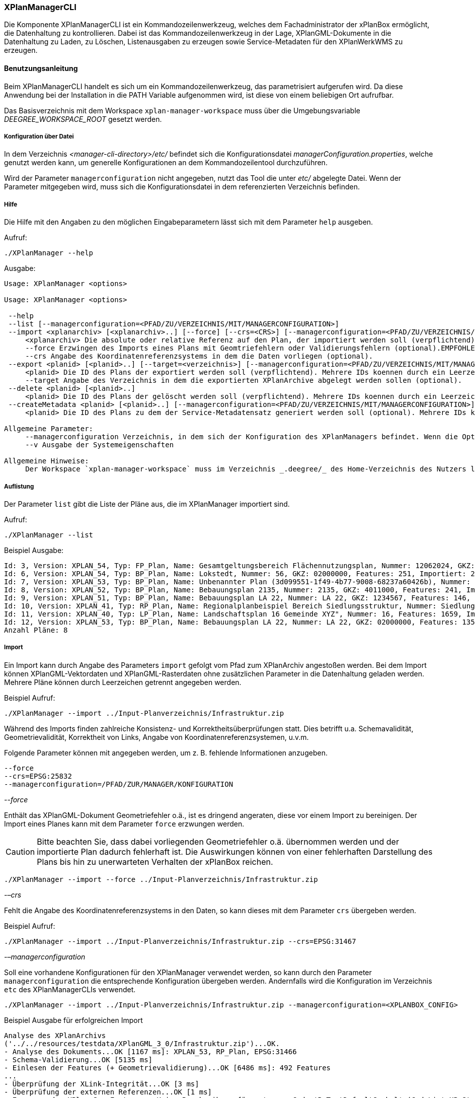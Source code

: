 [[xplanmanager-cli]]
=== XPlanManagerCLI

Die Komponente XPlanManagerCLI ist ein Kommandozeilenwerkzeug, welches
dem Fachadministrator der xPlanBox ermöglicht, die Datenhaltung zu
kontrollieren. Dabei ist das Kommandozeilenwerkzeug in der Lage,
XPlanGML-Dokumente in die Datenhaltung zu Laden, zu Löschen,
Listenausgaben zu erzeugen sowie Service-Metadaten für den XPlanWerkWMS zu erzeugen.

[[xplanmanager-cli-benutzungsanleitung]]
==== Benutzungsanleitung

Beim XPlanManagerCLI handelt es sich um ein Kommandozeilenwerkzeug, das
parametrisiert aufgerufen wird. Da diese Anwendung bei der Installation
in die PATH Variable aufgenommen wird, ist diese von einem beliebigen
Ort aufrufbar.

Das Basisverzeichnis mit dem Workspace `xplan-manager-workspace` muss über
die Umgebungsvariable _DEEGREE_WORKSPACE_ROOT_ gesetzt werden.

[[xplanmanager-cli-konfiguration-ueber-datei]]
===== Konfiguration über Datei

In dem Verzeichnis _<manager-cli-directory>/etc/_ befindet sich die
Konfigurationsdatei __managerConfiguration.properties__, welche genutzt
werden kann, um generelle Konfigurationen an dem Kommandozeilentool
durchzuführen.

Wird der Parameter `managerconfiguration` nicht angegeben, nutzt das Tool die unter
_etc/_ abgelegte Datei. Wenn der Parameter mitgegeben wird, muss sich die
Konfigurationsdatei in dem referenzierten Verzeichnis befinden.

[[xplanmanager-cli-hilfe]]
===== Hilfe

Die Hilfe mit den Angaben zu den möglichen Eingabeparametern lässt sich
mit dem Parameter `help` ausgeben.

Aufruf:

----
./XPlanManager --help
----

Ausgabe:

----
Usage: XPlanManager <options>

Usage: XPlanManager <options>

 --help
 --list [--managerconfiguration=<PFAD/ZU/VERZEICHNIS/MIT/MANAGERCONFIGURATION>]
 --import <xplanarchiv> [<xplanarchiv>..] [--force] [--crs=<CRS>] [--managerconfiguration=<PFAD/ZU/VERZEICHNIS/MIT/MANAGERCONFIGURATION>]
     <xplanarchiv> Die absolute oder relative Referenz auf den Plan, der importiert werden soll (verpflichtend). Mehrere Plaene koennen durch ein Leerzeichen getrennt angegeben werden.
     --force Erzwingen des Imports eines Plans mit Geomtriefehlern oder Validierungsfehlern (optional).EMPFOHLEN ist die Behebung der Fehler!
     --crs Angabe des Koordinatenreferenzsystems in dem die Daten vorliegen (optional).
 --export <planid> [<planid>..] [--target=<verzeichnis>] [--managerconfiguration=<PFAD/ZU/VERZEICHNIS/MIT/MANAGERCONFIGURATION>]
     <planid> Die ID des Plans der exportiert werden soll (verpflichtend). Mehrere IDs koennen durch ein Leerzeichen getrennt angegeben werden.
     --target Angabe des Verzeichnis in dem die exportierten XPlanArchive abgelegt werden sollen (optional).
 --delete <planid> [<planid>..]
     <planid> Die ID des Plans der gelöscht werden soll (verpflichtend). Mehrere IDs koennen durch ein Leerzeichen getrennt angegeben werden.
 --createMetadata <planid> [<planid>..] [--managerconfiguration=<PFAD/ZU/VERZEICHNIS/MIT/MANAGERCONFIGURATION>]
     <planid> Die ID des Plans zu dem der Service-Metadatensatz generiert werden soll (optional). Mehrere IDs koennen durch ein Leerzeichen getrennt angegeben werden. Wenn keine ID angegeben ist, werden für alle Plaene Metadatensaetze erstellt.

Allgemeine Parameter:
     --managerconfiguration Verzeichnis, in dem sich der Konfiguration des XPlanManagers befindet. Wenn die Option nicht angegeben wird, wird die Konfiguration aus dem Verzeichnis 'etc' des XPLanManagerCLIs verwendet.
     --v Ausgabe der Systemeigenschaften

Allgemeine Hinweise:
     Der Workspace `xplan-manager-workspace` muss im Verzeichnis _.deegree/_ des Home-Verzeichnis des Nutzers liegen, der das XPlanManagerCLI aufruft. Alternativ kann das Verzeichnis, in dem der Workspace liegt durch Angabe der Umgebungsvariablen _DEEGREE_WORKSPACE_ROOT_ gesetzt werden.

----


[[xplanmanager-cli-auflistung]]
===== Auflistung

Der Parameter `list` gibt die Liste der Pläne aus, die im XPlanManager importiert sind.

Aufruf:

----
./XPlanManager --list
----

Beispiel Ausgabe:

----
Id: 3, Version: XPLAN_54, Typ: FP_Plan, Name: Gesamtgeltungsbereich Flächennutzungsplan, Nummer: 12062024, GKZ: 12062024, Features: 2808, Importiert: 2022-02-18 17:57:11.669
Id: 6, Version: XPLAN_54, Typ: BP_Plan, Name: Lokstedt, Nummer: 56, GKZ: 02000000, Features: 251, Importiert: 2022-02-18 17:58:57.2
Id: 7, Version: XPLAN_53, Typ: BP_Plan, Name: Unbenannter Plan (3d099551-1f49-4b77-9008-68237a60426b), Nummer: -, GKZ: 4011000, Features: 351, Importiert: 2022-02-18 17:59:38.704
Id: 8, Version: XPLAN_52, Typ: BP_Plan, Name: Bebauungsplan 2135, Nummer: 2135, GKZ: 4011000, Features: 241, Importiert: 2022-02-18 18:00:45.077
Id: 9, Version: XPLAN_51, Typ: BP_Plan, Name: Bebauungsplan LA 22, Nummer: LA 22, GKZ: 1234567, Features: 146, Importiert: 2022-02-18 18:01:41.563
Id: 10, Version: XPLAN_41, Typ: RP_Plan, Name: Regionalplanbeispiel Bereich Siedlungsstruktur, Nummer: Siedlungsstruktur 1, Features: 282, Importiert: 2022-02-18 18:02:25.616
Id: 11, Version: XPLAN_40, Typ: LP_Plan, Name: Landschaftsplan 16 Gemeinde XYZ", Nummer: 16, Features: 1659, Importiert: 2022-02-18 18:03:22.091
Id: 12, Version: XPLAN_53, Typ: BP_Plan, Name: Bebauungsplan LA 22, Nummer: LA 22, GKZ: 02000000, Features: 1350, Importiert: 2022-02-18 21:16:06.753
Anzahl Pläne: 8
----

[[xplanmanager-cli-import]]
===== Import

Ein Import kann durch Angabe des Parameters `import` gefolgt vom Pfad
zum XPlanArchiv angestoßen werden. Bei dem Import können
XPlanGML-Vektordaten und XPlanGML-Rasterdaten ohne zusätzlichen
Parameter in die Datenhaltung geladen werden. Mehrere Pläne können durch Leerzeichen getrennt angegeben werden.

Beispiel Aufruf:

----
./XPlanManager --import ../Input-Planverzeichnis/Infrastruktur.zip
----

Während des Imports finden zahlreiche Konsistenz- und
Korrektheitsüberprüfungen statt. Dies betrifft u.a. Schemavalidität,
Geometrievalidität, Korrektheit von Links, Angabe von
Koordinatenreferenzsystemen, u.v.m.

Folgende Parameter können mit angegeben werden, um z. B. fehlende
Informationen anzugeben.

----
--force
--crs=EPSG:25832
--managerconfiguration=/PFAD/ZUR/MANAGER/KONFIGURATION
----

_--force_

Enthält das XPlanGML-Dokument Geometriefehler o.ä., ist es
dringend angeraten, diese vor einem Import zu bereinigen. Der Import eines Planes kann mit dem Parameter `force` erzwungen werden.

CAUTION: Bitte beachten Sie, dass dabei vorliegenden Geometriefehler o.ä. übernommen werden und der importierte Plan dadurch fehlerhaft ist. Die
Auswirkungen können von einer fehlerhaften Darstellung des Plans bis hin zu unerwarteten Verhalten der xPlanBox reichen.

----
./XPlanManager --import --force ../Input-Planverzeichnis/Infrastruktur.zip
----

_-–crs_

Fehlt die Angabe des Koordinatenreferenzsystems in den Daten, so kann
dieses mit dem Parameter `crs` übergeben werden.

Beispiel Aufruf:

----
./XPlanManager --import ../Input-Planverzeichnis/Infrastruktur.zip --crs=EPSG:31467
----

_-–managerconfiguration_

Soll eine vorhandene Konfigurationen für den XPlanManager verwendet werden, so kann durch den
Parameter `managerconfiguration` die entsprechende Konfiguration
übergeben werden. Andernfalls wird die Konfiguration im Verzeichnis `etc` des XPlanManagerCLIs verwendet.

----
./XPlanManager --import ../Input-Planverzeichnis/Infrastruktur.zip --managerconfiguration=<XPLANBOX_CONFIG>
----

Beispiel Ausgabe für erfolgreichen Import

----
Analyse des XPlanArchivs
('../../resources/testdata/XPlanGML_3_0/Infrastruktur.zip')...OK.
- Analyse des Dokuments...OK [1167 ms]: XPLAN_53, RP_Plan, EPSG:31466
- Schema-Validierung...OK [5135 ms]
- Einlesen der Features (+ Geometrievalidierung)...OK [6486 ms]: 492 Features
...
- Überprüfung der XLink-Integrität...OK [3 ms]
- Überprüfung der externen Referenzen...OK [1 ms]
- Erzeugen der XPlan-Syn Features...Keine Beschreibung für externen Code 'RpTextDefaultSymbol' (CodeList XP_StylesheetListe) gefunden. Verwende Code als Beschreibung. Keine Beschreibung für externen Code 'RpTextDefaultSymbol' (CodeList XP_StylesheetListe) gefunden. Verwende Code als Beschreibung.
...
OK [6376 ms]
- Einfügen der Features in den FeatureStore (XPLAN_53)...OK [9873 ms].
- Einfügen der Features in den FeatureStore (XPLAN_SYN)...OK [9217 ms].
- Einfügen in Manager-DB...OK [49 ms].
- Einfügen von Plan-Artefakt 'xplan.gml'...OK.
- Persistierung...OK [109 ms].
Plan wurde eingefügt. Zugewiesene Id: 13
----

[[xplanmanager-cli-rasterdatenanalyse]]
===== Rasterdatenanalyse

Die Rasterdaten werden beim Import auf Nutzbarkeit überprüft werden,
damit sichergestellt ist, dass diese korrekt in den XPlanWMS
eingebettet werden können.
Die Prüfung beinhaltet das CRS des Rasterplans, sowie das Format.

Beispiel Aufruf:

----
./XPlanManager --import ~/test-data/BPlan002_5-2.zip --managerconfiguration=<XPLANBOX_CONFIG>
----

Beispiel Ausgabe:

----
Evaluationsergebniss von referenzierten Rasterdaten:
  - Name: B-Plan_Klingmuehl_Heideweg_Karte.tif Unterstütztes CRS: Ja Unterstütztes Bildformat: Ja
Es existieren keine invaliden Rasterdaten
- Einlesen der Features (+ Geometrievalidierung)...OK [839 ms]: 500 Features
- Überprüfung der XLink-Integrität...OK [2 ms]

- Erzeugen/Einsortieren der Rasterkonfigurationen (Veröffentlichungsdatum: 01.02.2002)...Succeeding plan id: null
73_B-Plan_Klingmuehl_Heideweg_Karte
77_B-Plan_Klingmuehl_Heideweg_Karte
79_B-Plan_Klingmuehl_Heideweg_Karte
OK [1591 ms]

Rasterscans:
 - B-Plan_Klingmuehl_Heideweg_Karte.tif
WMS Konfiguration für Id 79 nach /home/user/.deegree/xplansyn-wms-workspace geschrieben.
XPlanArchiv wurde erfolgreich importiert. Zugewiesene Id: 79
----

Passt das CRS der Rasterdaten nicht mit dem CRS der Rasterdatenhaltung überein, so
erhält der Nutzer die Option, den Plan ohne Erzeugung der
Rasterkonfiguration zu importieren:

----
Evaluationsergebniss von referenzierten Rasterdaten:
  - Name: Abrundungssatzung_Gruhno_ergb.tif Unterstütztes CRS: Kein Unterstütztes Bildformat: Ja
Aufgrund invalider Rasterdaten wird der Import abgebrochen. Sie können den Import ohne die Erzeugung von Rasterkonfigurationen erzwingen, indem Sie die Option --force angeben.
----

[[xplanmanager-cli-export]]
===== Export

Der Export eines Planes erfolgt unter Angabe des Parameters `export`
gefolgt von der PlanID (diese kann zuvor mit dem Parameter `list` herausgefunden werden)
und dem Ausgabeverzeichnis. Mehrere PlanIDs können durch Leerzeichen getrennt angegeben werden.

Beispiel Aufruf:

----
./XPlanManager --export 9 --target=outputverzeichnis
----

Beispiel Ausgabe für erfolgreichen Export:

----
- Schreibe Artefakt 'xplan.gml'...OK.
Plan 9 wurde nach 'xplan-exported-9.zip' exportiert.
----

[[xplanmanager-cli-loeschen]]
===== Löschen

Beim Löschen wird dem Parameter `delete` die PlanID (diese kann zuvor mit
`list` herausgefunden werden) übergeben. Mehrere PlanIDs können durch Leerzeichen getrennt angegeben werden.

Beispiel Aufruf:

----
./XPlanManager --delete 1
----

Beispiel Ausgabe:

----
- Entferne Plan 1 aus dem FeatureStore (XPLAN_53)...OK
- Entferne Plan 1 aus dem FeatureStore (XPLAN_SYN)...OK
- Entferne Plan 1 aus der Manager-DB...OK
- Persistierung...OK
Plan 1 wurde gelöscht.
----

[[xplanmanager-metadaten-erzeugen]]
===== Erzeugen von Service-Metadatensätzen

Mit dieser Option können Metadatensätze für den XPlanWerkWMS erstellt werden. Bei der Erstellung der Informationen für die Capabilities des XPlanWerkWMS werden dabei bereits vorhandene Informationen überschrieben. Generierte Service-Metadatensätze werden nicht überschrieben, sondern können anhand des Zeitstempels im Dateinamen dem Zeitpunkt der Erstellung zugeordnet werden. Es wird jedoch ein neuer FileIdentifier generiert.
Für einzelne Pläne können Metadatensätze durch Angabe der PlanID (diese kann zuvor mit `list` herausgefunden werden) erzeugt werden. Mehrere PlanIDs können durch Leerzeichen getrennt angegeben werden. Wird keine PlanID angegeben, werden die Metadatensätze für alle Pläne erzeugt.

Beispiel Aufruf:

----
./XPlanManager --createMetadata 1
----

[[xplanmanager-cli-troubleshooting]]
===== Troubleshooting

Beim Import sehr großer Archive, kann es zu einem _OutOfMemoryError_
Laufzeitfehler kommen, da die Java Virtual Machine keinen weiteren
freien Speicher allokieren kann. Wenn der Server noch über freien
Arbeitsspeicher verfügt, dann kann dieser über die Umgebungsvariable
`JAVA_OPTS` unter Linux wie folgt erhöht werden:

----
export JAVA_OPTS='-Xmx4096m'
----

Weitere Informationen zur Konfiguration des Servers im Kapitel
<<bekannte-probleme,Bekannte Probleme - Kapazitätsbezogene Einschränkungen>> und
im Betriebshandbuch.
